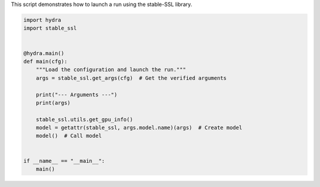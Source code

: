 
.. DO NOT EDIT.
.. THIS FILE WAS AUTOMATICALLY GENERATED BY SPHINX-GALLERY.
.. TO MAKE CHANGES, EDIT THE SOURCE PYTHON FILE:
.. "auto_examples/train.py"
.. LINE NUMBERS ARE GIVEN BELOW.

.. only:: html

    .. note::
        :class: sphx-glr-download-link-note

        :ref:`Go to the end <sphx_glr_download_auto_examples_train.py>`
        to download the full example code.

.. rst-class:: sphx-glr-example-title

.. _sphx_glr_auto_examples_train.py:


This script demonstrates how to launch a run using the stable-SSL library.

.. GENERATED FROM PYTHON SOURCE LINES 4-24

.. code-block:: Python


    import hydra
    import stable_ssl


    @hydra.main()
    def main(cfg):
        """Load the configuration and launch the run."""
        args = stable_ssl.get_args(cfg)  # Get the verified arguments

        print("--- Arguments ---")
        print(args)

        stable_ssl.utils.get_gpu_info()
        model = getattr(stable_ssl, args.model.name)(args)  # Create model
        model()  # Call model


    if __name__ == "__main__":
        main()


.. _sphx_glr_download_auto_examples_train.py:

.. only:: html

  .. container:: sphx-glr-footer sphx-glr-footer-example

    .. container:: sphx-glr-download sphx-glr-download-jupyter

      :download:`Download Jupyter notebook: train.ipynb <train.ipynb>`

    .. container:: sphx-glr-download sphx-glr-download-python

      :download:`Download Python source code: train.py <train.py>`

    .. container:: sphx-glr-download sphx-glr-download-zip

      :download:`Download zipped: train.zip <train.zip>`


.. only:: html

 .. rst-class:: sphx-glr-signature

    `Gallery generated by Sphinx-Gallery <https://sphinx-gallery.github.io>`_
